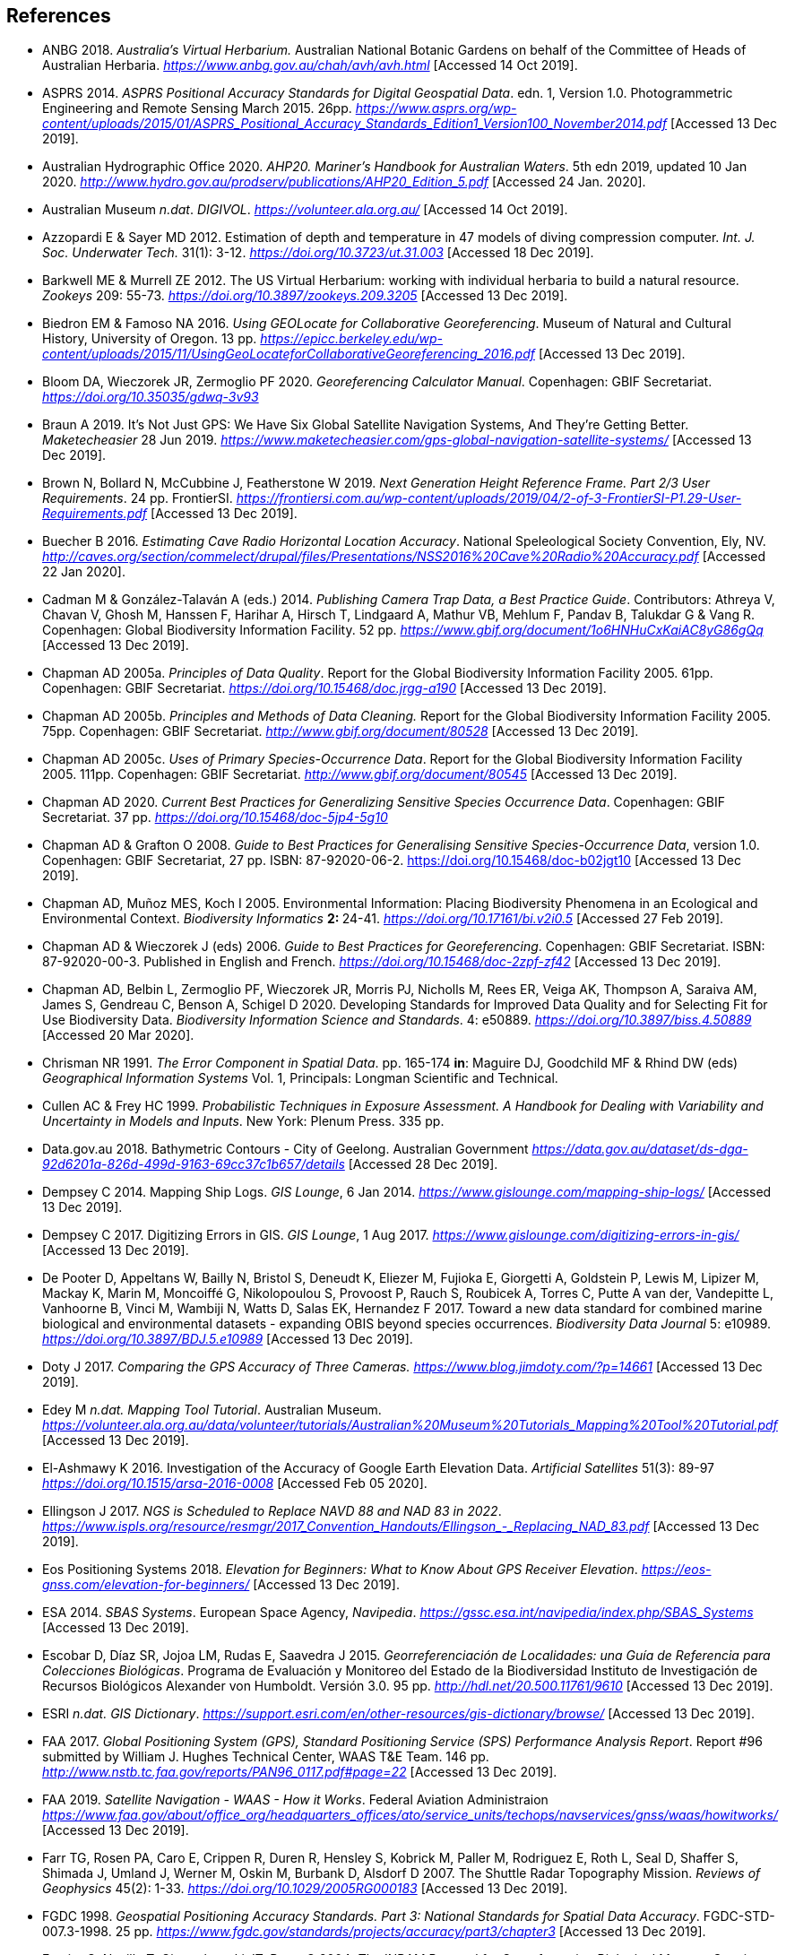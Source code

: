 //[bibliography]
== References

// Three entries have been removed and added to references.bib

// This file is no longer included in the document.

- ANBG 2018. _Australia’s Virtual Herbarium._ Australian National Botanic Gardens on behalf of the Committee of Heads of Australian Herbaria. https://www.anbg.gov.au/chah/avh/avh.html[_https://www.anbg.gov.au/chah/avh/avh.html_] [Accessed 14 Oct 2019].

- ASPRS 2014. _ASPRS Positional Accuracy Standards for Digital Geospatial Data_. edn. 1, Version 1.0. Photogrammetric Engineering and Remote Sensing March 2015. 26pp. https://www.asprs.org/wp-content/uploads/2015/01/ASPRS_Positional_Accuracy_Standards_Edition1_Version100_November2014.pdf[_https://www.asprs.org/wp-content/uploads/2015/01/ASPRS_Positional_Accuracy_Standards_Edition1_Version100_November2014.pdf_] [Accessed 13 Dec 2019].

- Australian Hydrographic Office 2020. _AHP20. Mariner’s Handbook for Australian Waters_. 5th edn 2019, updated 10 Jan 2020. http://www.hydro.gov.au/prodserv/publications/AHP20_Edition_5.pdf[_http://www.hydro.gov.au/prodserv/publications/AHP20_Edition_5.pdf_] [Accessed 24 Jan. 2020].

- Australian Museum _n.dat_. _DIGIVOL_. https://volunteer.ala.org.au/[_https://volunteer.ala.org.au/_] [Accessed 14 Oct 2019].

- Azzopardi E & Sayer MD 2012. Estimation of depth and temperature in 47 models of diving compression computer. _Int. J. Soc. Underwater Tech._ 31(1): 3-12. https://doi.org/10.3723/ut.31.003[_https://doi.org/10.3723/ut.31.003_] [Accessed 18 Dec 2019].

- Barkwell ME & Murrell ZE 2012. The US Virtual Herbarium: working with individual herbaria to build a natural resource. _Zookeys_ 209: 55-73. https://doi.org/10.3897%2Fzookeys.209.3205[_https://doi.org/10.3897/zookeys.209.3205_] [Accessed 13 Dec 2019].

- Biedron EM & Famoso NA 2016. _Using GEOLocate for Collaborative Georeferencing_. Museum of Natural and Cultural History, University of Oregon. 13 pp. https://epicc.berkeley.edu/wp-content/uploads/2015/11/UsingGeoLocateforCollaborativeGeoreferencing_2016.pdf[_https://epicc.berkeley.edu/wp-content/uploads/2015/11/UsingGeoLocateforCollaborativeGeoreferencing_2016.pdf_] [Accessed 13 Dec 2019].

- Bloom DA, Wieczorek JR, Zermoglio PF 2020. _Georeferencing Calculator Manual_. Copenhagen: GBIF Secretariat. https://doi.org/10.35035/gdwq-3v93[_https://doi.org/10.35035/gdwq-3v93_]

- Braun A 2019. It’s Not Just GPS: We Have Six Global Satellite Navigation Systems, And They’re Getting Better. _Maketecheasier_ 28 Jun 2019. https://www.maketecheasier.com/gps-global-navigation-satellite-systems/[_https://www.maketecheasier.com/gps-global-navigation-satellite-systems/_] [Accessed 13 Dec 2019].

- Brown N, Bollard N, McCubbine J, Featherstone W 2019. _Next Generation Height Reference Frame. Part 2/3 User Requirements_. 24 pp. FrontierSI. https://frontiersi.com.au/wp-content/uploads/2019/04/2-of-3-FrontierSI-P1.29-User-Requirements.pdf[_https://frontiersi.com.au/wp-content/uploads/2019/04/2-of-3-FrontierSI-P1.29-User-Requirements.pdf_] [Accessed 13 Dec 2019].

- Buecher B 2016. _Estimating Cave Radio Horizontal Location Accuracy_. National Speleological Society Convention, Ely, NV. http://caves.org/section/commelect/drupal/files/Presentations/NSS2016%20Cave%20Radio%20Accuracy.pdf[_http://caves.org/section/commelect/drupal/files/Presentations/NSS2016%20Cave%20Radio%20Accuracy.pdf_] [Accessed 22 Jan 2020].

- Cadman M & González-Talaván A (eds.) 2014. _Publishing Camera Trap Data, a Best Practice Guide_. Contributors: Athreya V, Chavan V, Ghosh M, Hanssen F, Harihar A, Hirsch T, Lindgaard A, Mathur VB, Mehlum F, Pandav B, Talukdar G & Vang R. Copenhagen: Global Biodiversity Information Facility. 52 pp. https://www.gbif.org/document/1o6HNHuCxKaiAC8yG86gQq[_https://www.gbif.org/document/1o6HNHuCxKaiAC8yG86gQq_] [Accessed 13 Dec 2019].

- Chapman AD 2005a. _Principles of Data Quality_. Report for the Global Biodiversity Information Facility 2005. 61pp. Copenhagen: GBIF Secretariat. https://doi.org/10.15468/doc.jrgg-a190[_https://doi.org/10.15468/doc.jrgg-a190_] [Accessed 13 Dec 2019].

- Chapman AD 2005b. _Principles and Methods of Data Cleaning._ Report for the Global Biodiversity Information Facility 2005. 75pp. Copenhagen: GBIF Secretariat. https://www.gbif.org/document/80528[_http://www.gbif.org/document/80528_] [Accessed 13 Dec 2019].

- Chapman AD 2005c. _Uses of Primary Species-Occurrence Data_. Report for the Global Biodiversity Information Facility 2005. 111pp. Copenhagen: GBIF Secretariat. http://www.gbif.org/document/80545[_http://www.gbif.org/document/80545_] [Accessed 13 Dec 2019].

- Chapman AD 2020. _Current Best Practices for Generalizing Sensitive Species Occurrence Data_. Copenhagen: GBIF Secretariat. 37 pp. https://doi.org/10.15468/doc-5jp4-5g10[_https://doi.org/10.15468/doc-5jp4-5g10_]

- Chapman AD & Grafton O 2008. _Guide to Best Practices for Generalising Sensitive Species-Occurrence Data_, version 1.0. Copenhagen: GBIF Secretariat, 27 pp. ISBN: 87-92020-06-2. https://doi.org/10.15468/doc-b02jgt10 [Accessed 13 Dec 2019].

- Chapman AD, Muñoz MES, Koch I 2005. Environmental Information: Placing Biodiversity Phenomena in an Ecological and Environmental Context. _Biodiversity Informatics_ **2: **24-41. https://doi.org/10.17161/bi.v2i0.5[_https://doi.org/10.17161/bi.v2i0.5_] [Accessed 27 Feb 2019].

- Chapman AD & Wieczorek J (eds) 2006. _Guide to Best Practices for Georeferencing_. Copenhagen: GBIF Secretariat. ISBN: 87-92020-00-3. Published in English and French. https://doi.org/10.15468/doc-2zpf-zf42[_https://doi.org/10.15468/doc-2zpf-zf42_] [Accessed 13 Dec 2019].

- Chapman AD, Belbin L, Zermoglio PF, Wieczorek JR, Morris PJ, Nicholls M, Rees ER, Veiga AK, Thompson A, Saraiva AM, James S, Gendreau C, Benson A, Schigel D 2020. Developing Standards for Improved Data Quality and for Selecting Fit for Use Biodiversity Data. _Biodiversity Information Science and Standards_. 4: e50889. https://doi.org/10.3897/biss.4.50889[_https://doi.org/10.3897/biss.4.50889_] [Accessed 20 Mar 2020].

- Chrisman NR 1991. _The Error Component in Spatial Data_. pp. 165-174 *in*: Maguire DJ, Goodchild MF & Rhind DW (eds) _Geographical Information Systems_ Vol. 1, Principals: Longman Scientific and Technical.

- Cullen AC & Frey HC 1999. _Probabilistic Techniques in Exposure Assessment. A Handbook for Dealing with Variability and Uncertainty in Models and Inputs_. New York: Plenum Press. 335 pp.

- Data.gov.au 2018. Bathymetric Contours - City of Geelong. Australian Government https://data.gov.au/dataset/ds-dga-92d6201a-826d-499d-9163-69cc37c1b657/details[_https://data.gov.au/dataset/ds-dga-92d6201a-826d-499d-9163-69cc37c1b657/details_] [Accessed 28 Dec 2019].

- Dempsey C 2014. Mapping Ship Logs. _GIS Lounge_, 6 Jan 2014. https://www.gislounge.com/mapping-ship-logs/[_https://www.gislounge.com/mapping-ship-logs/_] [Accessed 13 Dec 2019].

- Dempsey C 2017. Digitizing Errors in GIS. _GIS Lounge_, 1 Aug 2017. https://www.gislounge.com/digitizing-errors-in-gis/[_https://www.gislounge.com/digitizing-errors-in-gis/_] [Accessed 13 Dec 2019].

- De Pooter D, Appeltans W, Bailly N, Bristol S, Deneudt K, Eliezer M, Fujioka E, Giorgetti A, Goldstein P, Lewis M, Lipizer M, Mackay K, Marin M, Moncoiffé G, Nikolopoulou S, Provoost P, Rauch S, Roubicek A, Torres C, Putte A van der, Vandepitte L, Vanhoorne B, Vinci M, Wambiji N, Watts D, Salas EK, Hernandez F 2017. Toward a new data standard for combined marine biological and environmental datasets - expanding OBIS beyond species occurrences. _Biodiversity Data Journal_ 5: e10989. https://doi.org/10.3897/BDJ.5.e10989[_https://doi.org/10.3897/BDJ.5.e10989_] [Accessed 13 Dec 2019].

- Doty J 2017. _Comparing the GPS Accuracy of Three Cameras._ https://www.blog.jimdoty.com/?p=14661[_https://www.blog.jimdoty.com/?p=14661_] [Accessed 13 Dec 2019].

- Edey M _n.dat. Mapping Tool Tutorial_. Australian Museum. https://volunteer.ala.org.au/data/volunteer/tutorials/Australian%20Museum%20Tutorials_Mapping%20Tool%20Tutorial.pdf[_https://volunteer.ala.org.au/data/volunteer/tutorials/Australian%20Museum%20Tutorials_Mapping%20Tool%20Tutorial.pdf_] [Accessed 13 Dec 2019].

- El-Ashmawy K 2016. Investigation of the Accuracy of Google Earth Elevation Data. _Artificial Satellites_ 51(3): 89-97 https://doi.org/10.1515/arsa-2016-0008[_https://doi.org/10.1515/arsa-2016-0008_] [Accessed Feb 05 2020].

- Ellingson J 2017. _NGS is Scheduled to Replace NAVD 88 and NAD 83 in 2022_. link:++https://www.ispls.org/resource/resmgr/2017_Convention_Handouts/Ellingson_-_Replacing_NAD_83.pdf++[_++https://www.ispls.org/resource/resmgr/2017_Convention_Handouts/Ellingson_-_Replacing_NAD_83.pdf++_] [Accessed 13 Dec 2019].

- Eos Positioning Systems 2018. _Elevation for Beginners: What to Know About GPS Receiver Elevation_. https://eos-gnss.com/elevation-for-beginners/[_https://eos-gnss.com/elevation-for-beginners/_] [Accessed 13 Dec 2019].

- ESA 2014. _SBAS Systems_. European Space Agency, _Navipedia_. https://gssc.esa.int/navipedia/index.php/SBAS_Systems[_https://gssc.esa.int/navipedia/index.php/SBAS_Systems_] [Accessed 13 Dec 2019].

- Escobar D, Díaz SR, Jojoa LM, Rudas E, Saavedra J 2015. _Georreferenciación de Localidades: una Guía de Referencia para Colecciones Biológicas_. Programa de Evaluación y Monitoreo del Estado de la Biodiversidad Instituto de Investigación de Recursos Biológicos Alexander von Humboldt. Versión 3.0. 95 pp. http://hdl.net/20.500.11761/9610[_http://hdl.net/20.500.11761/9610_] [Accessed 13 Dec 2019].

- ESRI _n.dat._ _GIS Dictionary_. https://support.esri.com/en/other-resources/gis-dictionary/browse/[_https://support.esri.com/en/other-resources/gis-dictionary/browse/_] [Accessed 13 Dec 2019].

- FAA 2017. _Global Positioning System (GPS), Standard Positioning Service (SPS) Performance Analysis Report_. Report #96 submitted by William J. Hughes Technical Center, WAAS T&E Team. 146 pp. http://www.nstb.tc.faa.gov/reports/PAN96_0117.pdf#page=22[_http://www.nstb.tc.faa.gov/reports/PAN96_0117.pdf#page=22_] [Accessed 13 Dec 2019].

- FAA 2019. _Satellite Navigation - WAAS - How it Works_. Federal Aviation Administraion https://www.faa.gov/about/office_org/headquarters_offices/ato/service_units/techops/navservices/gnss/waas/howitworks/[_https://www.faa.gov/about/office_org/headquarters_offices/ato/service_units/techops/navservices/gnss/waas/howitworks/_] [Accessed 13 Dec 2019].

- Farr TG, Rosen PA, Caro E, Crippen R, Duren R, Hensley S, Kobrick M, Paller M, Rodriguez E, Roth L, Seal D, Shaffer S, Shimada J, Umland J, Werner M, Oskin M, Burbank D, Alsdorf D 2007. The Shuttle Radar Topography Mission. _Reviews of Geophysics_ 45(2): 1-33. https://doi.org/10.1029/2005RG000183[_https://doi.org/10.1029/2005RG000183_] [Accessed 13 Dec 2019].

- FGDC 1998. _Geospatial Positioning Accuracy Standards. Part 3: National Standards for Spatial Data Accuracy_. FGDC-STD-007.3-1998. 25 pp. https://www.fgdc.gov/standards/projects/accuracy/part3/chapter3[_https://www.fgdc.gov/standards/projects/accuracy/part3/chapter3_] [Accessed 13 Dec 2019].

- Frazier C, Neville T, Giermakowski JT, Racz, G 2004. _The INRAM Protocol for Georeferencing Biological Museum Specimen Records (Version 1.3)_. Zenodo. https://doi.org/10.5281/zenodo.3235003[_https://doi.org/10.5281/zenodo.3235003_] [Accessed 13 Dec 2019].

- GBIF 2019. _GBIF Occurrence Download_. _GBIF.org._ Copenhagen: GBIF Secretariat. https://doi.org/10.15468/dl.5pmzev[_https://doi.org/10.15468/dl.5pmzev_] [Downloaded 15 Apr 2019].

- GEBCO 2019a. _GEBCO One Minute Grid._ https://www.gebco.net/data_and_products/gridded_bathymetry_data/gebco_one_minute_grid/[_https://www.gebco.net/data_and_products/gridded_bathymetry_data/gebco_one_minute_grid/_] [Accessed 18 Dec 2019].

- GEBCO 2019b. _General Bathymetric Chart of the Oceans. GEBCO-2019_. https://www.gebco.net/data_and_products/gridded_bathymetry_data/gebco_2019/gebco_2019_info.html[_https://www.gebco.net/data_and_products/gridded_bathymetry_data/gebco_2019/gebco_2019_info.html_] [Accessed 17 Dec 2019].

- Geodetic Survey Division 1996. _Accuracy Standards for Positioning_, Version 1.0: Ottawa, Canada: Natural Resources Canada, 28 pp. ftp://glonass-center.ru/REPORTS/OLD/NRCAN/Accuracy_Standards.pdf[_ftp://glonass-center.ru/REPORTS/OLD/NRCAN/Accuracy_Standards.pdf_] [Accessed 13 Dec 2019].

- GEOLocate 2018. _Collaborative Georeferencing_. http://www.geo-locate.org/community/default.html[_http://www.geo-locate.org/community/default.html_] [Accessed 13 Dec 2019].

- Geomatic Solutions 2018. _Georepository_. Version 9.0.0.0062. https://georepository.com/[_https://georepository.com_] [Accessed 13 Dec 2019].

- Geoscience Australia 2005. _NATMAP Raster Premium. 1:250 000 scale topographic maps of Australia._ On DVD. Canberra: Geoscience Australia.

- Geoscience Australia 2007. _Geoscience Australia Topographic Data and Map Specifications for TOPO250K & TOPO100K & NTMS Series 1:250 000 and 1:100 000 Scale Topographic Map Products_. Version 5.0 http://www.ga.gov.au/mapspecs/topographic/v5/index.html[_http://www.ga.gov.au/mapspecs/topographic/v5/index.html_] [Accessed 13 Dec 2019]

- Geoscience Australia 2018. _Digital Elevation Model (DEM) of Australia derived from LiDAR 5 Metre Grid_. https://ecat.ga.gov.au/geonetwork/srv/eng/catalog.search#/metadata/89644[_https://ecat.ga.gov.au/geonetwork/srv/eng/catalog.search#/metadata/89644_] [Accessed 13 Dec 2018].

- Geoscience Australia 2019a. _Positioning Australia_. https://www.ga.gov.au/scientific-topics/positioning-navigation/positioning-australia[_https://www.ga.gov.au/scientific-topics/positioning-navigation/positioning-australia_] [Accessed 14 Dec 2019].

- Geoscience Australia 2019b. _Map Grid of Australia 2020_. Published 2017, updated 2019. https://www.ga.gov.au/scientific-topics/positioning-navigation/geodesy/datums-projections/grid2020[_https://www.ga.gov.au/scientific-topics/positioning-navigation/geodesy/datums-projections/grid2020_] [Accessed 14 Dec 2019].

- Gibson D 1996. How accurate is radio-location? _Cave and Karst Science_ 23(2): 77-80. https://core.ac.uk/download/pdf/43096916.pdf[_https://core.ac.uk/download/pdf/43096916.pdf_] [Accessed 14 Dec 2019].

- Gibson D 2002. _Radiolocation for Cave Surveying_. http://site2.caves.org.uk/radio/radioloc_for_cave.html[_http://site2.caves.org.uk/radio/radioloc_for_cave.html_] [Accessed 14 Dec 2019].

- GISGeography (2019a). _GPS Accuracy: HDOP, PDOP, GDOP, Multipath and the Atmosphere_. Published 2017, updated 21 Dec 2019. https://gisgeography.com/gps-accuracy-hdop-pdop-gdop-multipath/[_https://gisgeography.com/gps-accuracy-hdop-pdop-gdop-multipath/_] [Accessed 20 Feb 2020].

- GISGeography (2019b). _The Geoid - Hypothetical Mean Sea Level GisGeography_. Published 2016, updated 25 Apr 2019. https://gisgeography.com/geoid-mean-sea-level/[_https://gisgeography.com/geoid-mean-sea-level/_] [Accessed 20 Feb 2020].

- Goldsheider N & Drew D (eds) 2014. Methods in Karst Hydrogeology. IAH: International Contributions to Hydrogeology, 26. London: Taylor & Francis Group. ISBN 978-0-415-42873-6. 280pp.

- Goulet CM 2001. _Magnetic Declinations. Frequently Asked Questions._ Version 4.4. http://www.rescuedynamics.ca/articles/MagDecFAQ.htm[_http://www.rescuedynamics.ca/articles/MagDecFAQ.htm_] [Accessed 14 Dec 2019].

- GPS.gov 2017. _GPS Accuracy_. Maintained by National Coordination Office for Space-Based Positioning, Navigation, and Timing. Web page maintained by NOAA. Updated 5 Dec 2017. https://www.gps.gov/systems/gps/performance/accuracy/[_https://www.gps.gov/systems/gps/performance/accuracy/_] [Accessed 14 Dec 2019].

- GPS.gov 2018. _Selective Availability._ Maintained by National Coordination Office for Space-Based Positioning, Navigation, and Timing. Web page maintained by NOAA. Updated 27 Sep 2018. https://www.gps.gov/systems/gps/modernization/sa/[_https://www.gps.gov/systems/gps/modernization/sa/_] [Accessed 14 Dec 2019].

- Gries C, Gilbert EE, Franz NM 2014. Symbiota - a virtual platform for creating voucher-based biodiversity information communities. _Biodiversity Data Journal_ 2: e1114. https://doi.org/10.3897/BDJ.2.e1114[_https://doi.org/10.3897/BDJ.2.e1114_] [Accessed 14 Dec 2019].

- Guan L 2019. _Government ups the ante on securing Australia with satellites. CIO._ https://www.cio.com.au/article/661250/government-ups-ante-securing-australia-satellite-system/[_https://www.cio.com.au/article/661250/government-ups-ante-securing-australia-satellite-system/_] [Accessed 14 Dec 2019].

- Guo Q, Liu Y, Wieczorek JR 2008. Georeferencing locality descriptions and computing associated uncertainty using a probabilistic approach. _Internat. J. Geogr. and Inform. Sci._ 22: 1067-1090. https://doi.org/10.1080/13658810701851420[_https://doi.org/10.1080/13658810701851420_] [Accessed 14 Dec 2019].

- Guralnick R, Wieczorek J, Beaman R, Hijmans RJ and the Biogeomancer Working Group 2006. BioGeomancer: Automated Georeferencing to Map the World’s Biodiversity Data. _PLoS Biol_ 4(11): e381. https://doi.org/10.1371/journal.pbio.0040381[_https://doi.org/10.1371/journal.pbio.0040381_] [Accessed 14 Dec 2019].

- Guralnick R, Constable H 2010. VertNet: Creating a Data Sharing Community. _Bioscience_ 60(4): 258-259. https://doi.org/10.1525/bio.2010.60.4.2[_https://doi.org/10.1525/bio.2010.60.4.2_] [Accessed 14 Dec 2019].

- Hardy P & Field K 2012. Portrayal and Cartography. In: Kresse W, Danko D (eds) _Springer Handbook of Geographic Information_. Springer Handbooks. Berlin, Heidelberg: Springer. https://doi.org/10.1007/978-3-540-72680-7_11[_https://doi.org/10.1007/978-3-540-72680-7_11_] [Accessed 14 Dec 2019].

- Helbich M, Amelunxen C, Neis P, Zipf A 2012. Comparative Spatial Analysis of Positional Accuracy of OpenStreetMap and Proprietary Geodata. In _Proceedings of the Geoinformatics Forum_, Salzburg, Austria, 3–6 July 2012.

- Herries D 2012. _GPS Accuracy Estimate (EPE) What is It?_ Interpine Innovation. https://interpine.nz/gps-accuracy-estimate-epe-what-is-it/[_https://interpine.nz/gps-accuracy-estimate-epe-what-is-it/_] [Accessed 1 Feb 2020].

- HISCOM (Herbarium Information Systems Committee) 2000. _HISPID — Herbarium Information Standards and Protocols for Interchange of Data_ [Version 4]. Council of Heads of Australian Herbaria. http://hiscom.rbg.vic.gov.au/wiki/HISPID_4[_http://hiscom.rbg.vic.gov.au/wiki/HISPID_4_] [Accessed 14 Dec 2019].

- Hijmans RJ, Guarino L, Mathur P 2012. _DIVA-GIS Version 7.5 A geographic information system for the analysis of biodiversity data_. http://www.diva-gis.org/docs/DIVA-GIS_manual_7.pdf[_http://www.diva-gis.org/docs/DIVA-GIS_manual_7.pdf_] [Accessed 14 Dec 2019].

- Iland D, Irish A, Madhow U, Sandler B 2018. Rethinking GPS: Engineering Next-Gen at Uber. _Uber Engineering_. https://eng.uber.com/rethinking-gps/[_https://eng.uber.com/rethinking-gps/_] [Accessed 14 Dec 2019].

- IOGP 2019. _About the EPSG Dataset_. http://www.epsg.org/[_http://www.epsg.org/_] [Accessed 14 Dec 2019].

- ISO 2016. _ISO/IEC 13249-3:2016 Information Technology - Database Languages - SQL multimedia and application packages - Part 3:Spatial. International Organization for Standardization._ https://www.iso.org/standard/60343.html[_https://www.iso.org/standard/60343.html_] [Accessed 14 Dec 2019].

- ISO 2019. _ISO 8601-1:2019 Date and time — Representations for information interchange — Part 1: Basic rules._ https://www.iso.org/standard/70907.html[_https://www.iso.org/standard/70907.html_] [Accessed 14 Dec 2019].

- Juran JM 1964. _Managerial Breakthrough_. New York: McGraw-Hill. 396 pp.

- Juran JM 1995. _Managerial Breakthrough_. New York: McGraw-Hill. ed.2, revised. ISBN: 978-007-034-0374. 451 pp.

- Kaplan ED & Hegarty CJ (eds.) 2006. _Understanding GPS: principles and applications_. 2nd edn. Boston/London: Artech House. 703pp. ISBN 1-58053-894-0.

- Kemp KK 2008. _Encyclopedia of Geographic Information Science_. Los Angeles: Sage Publications. 584pp. ISBN 978-1-4129-1313-3. https://doi.org/10.4135/9781412953962[_https://doi.org/10.4135/9781412953962_] [Accessed 14 Dec 2019].

- Larsen R 2012. _Always is always somewhere…_ http://www.mindland.com/wp/qdgc-quarter-degree-grid-cells-revisited/[_http://www.mindland.com/wp/qdgc-quarter-degree-grid-cells-revisited/_] [Accessed 13 Dec 2019].

- Larsen R, Holmern T, Prager SD, Maliti H, Røskaft E 2009. Using the extended quarter degree grid system to unify mapping and sharing of biodiversity data. _African Journal of Ecology_ 47(3): 382-392. https://doi.org/10.1111/j.1365-2028.2008.00997.x[_https://doi.org/10.1111/j.1365-2028.2008.00997.x_] [Accessed 13 Dec 2019].

- Lemoine FG, Kenyon SC, Factor JK, Trimmer RG, Pavlis NK, Chinn DS, Cox CM, Klosko SM, Luthcke SB, Torrence MH, Wang YM, Williamson RG, Pavlis EC, Rapp RH, Olson TR 1998. _The NASA GSFC and NIMA Joint Geopotential Model_. NASA Goddard Space Flight Center, Greenbelt, Maryland, 20771 USA, July 1998. http://cddis.nasa.gov/926/egm96/egm96.html[_http://cddis.nasa.gov/926/egm96/egm96.html_] [Accessed 14 Dec 2019].

- Liu Y, Guo Q, Wieczorek JR, Goodchild MF 2009. Positioning localities based on spatial assertions. _Internat. J. Geogr. and Inform. Sci._ 23(11): 1471-1501. https://doi.org/10.1080/13658810802247114[_https://doi.org/10.1080/13658810802247114_]. [Accessed 14 Dec 2019].

- Loweth RP 1997. _Manual of Offshore Surveying for Geoscientists and Engineers._ Springer Science and Business Media. 428pp. ISBN 0412805502, 9780412805509.

- Maptiler 2019. _EPSG.io. Coordinate Systems Worldwide._ http://epsg.io/[_http://epsg.io/_] [Accessed 14 Dec 2019].

- Matoušek J, Sharir M, Welzl E 1996. A subexponential bound for linear programming. _Algorithmica_, 16 (4–5): 498–516, https://doi.org/10.1007/BF01940877[_https://doi.org/10.1007/BF01940877_]. [Accessed 14 Dec 2019].

- McCubbine J, Brown N, Featherstone W, Filmer M, Gowans N 2019. _Next Generation Height Reference Frame. 3/3 Technical Requirements_. FrontierSI. https://frontiersi.com.au/wp-content/uploads/2019/05/3-of-3-FrontierSI-P1.29-Technical-Requirements.pdf[_https://frontiersi.com.au/wp-content/uploads/2019/05/3-of-3-FrontierSI-P1.29-Technical-Requirements.pdf_] [Accessed 14 Dec 2019].

- McElroy S, Robins I, Jones G, Kinlyside D 2007. _Exploring GPS, A GPS Users Guide_: 2nd edn. (e-published) NSW Department of Lands. link:++http://spatialservices.finance.nsw.gov.au/__data/assets/pdf_file/0019/70345/Exploring_GPS.pdf++[_http://spatialservices.finance.nsw.gov.au/__data/assets/pdf_file/0019/70345/Exploring_GPS.pdf_] [Accessed 14 Dec 2019].

- Meyer D (compiler) 2011. _ASTER Global Digital Elevation Model Version 2 – Summary of Validation Results_. https://ssl.jspacesystems.or.jp/ersdac/GDEM/ver2Validation/Summary_GDEM2_validation_report_final.pdf[_https://ssl.jspacesystems.or.jp/ersdac/GDEM/ver2Validation/Summary_GDEM2_validation_report_final.pdf_] [Accessed 14 Dec 2019].

- Moore SK 2017. Superaccurate GPS Chips Coming to Smartphones in 2018. _IEEE Spectrum._ 21 Sep. 2017. https://spectrum.ieee.org/tech-talk/semiconductors/design/superaccurate-gps-chips-coming-to-smartphones-in-2018[_https://spectrum.ieee.org/tech-talk/semiconductors/design/superaccurate-gps-chips-coming-to-smartphones-in-2018_] [Accessed 14 Dec 2019].

- Morton A 2006. _UTM Grid Zones of the World_. Digital Mapping Software (DMAP). http://www.dmap.co.uk/utmworld.htm[_http://www.dmap.co.uk/utmworld.htm_] [Accessed 14 Dec 2019].

- Mouratidis A & Ampatzidis D 2019. European Digital Elevation Model Validation against Extensive Global Navigation Satellite Systems Data and Comparison with SRTM DEM and ASTER GDEM in Central Macedonia (Greece). _ISPRS Int. J. Geo-Inf._ 8(3), 108. https://doi.org/10.3390/ijgi8030108[_https://doi.org/10.3390/ijgi8030108_] [Accessed 15 Dec 2019].

- Murphy PC, Guralnick RP, Glaubitz R, Neufeld D, Ryan JA 2004. Georeferencing of museum collections: A review of problems and automated tools, and the methodology developed by the Mountain and Plains Spatio-Temporal Database-Informatics Initiative (MaPSTeDI). _PhyloInformatics_ 3:1-29. https://doi.org/10.5281/zenodo.59792[_https://doi.org/10.5281/zenodo.59792_] [Accessed 15 Dec 2019].

- Museum of Vertebrate Zoology 2006. _MVZ Guide for Recording Localities in Field Notes_. University of California, Berkeley: Museum of Vertebrate Zoology. http://mvz.berkeley.edu/Locality_Field_Recording_Notebooks.html[_http://mvz.berkeley.edu/Locality_Field_Recording_Notebooks.html_] [Accessed 15 Dec 2019].

- National Geodetic Survey 2018. _New Datums: Replacing NAVD 88 and NAD 83_. https://www.ngs.noaa.gov/datums/newdatums/index.shtml[_https://www.ngs.noaa.gov/datums/newdatums/index.shtml_] [Accessed 15 Dec 2019].

- Neish P, Richardson BP, Whitbread G 2007. _HISPID 5_. Council of Heads of Australian Herbaria. https://github.com/hiscom/hispid5[_https://github.com/hiscom/hispid5_] [Accessed 15 Dec 2019].

- Nelson G, Sweeney P, Gilbert S 2018. Use of globally unique identifiers (GUIDs) to link herbarium specimen records to physical specimens. _Applications in Plant Sciences_ 6(2): e1027. https://doi.org/10.1002%2Faps3.1027[_https://doi.org/10.1002%2Faps3.1027_] [Accessed 15 Dec 2019].

- Niedzwiedz G & Schories D 2013. New advances in diver-towed underwater GPS receivers. Chapter 10 in Hsueh Y-H (ed) _Global Positioning Systems. Signal Structure, Applications and Sources of Error and Biases_. New York: Nova Publishers. ISBN:978-1-62808-022-3.

- NLWRA 2008. Natural Resources Information Management Toolkit Version 2.0. National Land and Water Resources Australia in _Promoting Best Practice in Spatial Data and Information Management_ ISBN: 978-0-642-37155-3 http://lwa.gov.au/national-land-and-water-resources-audit/natural-resources-information-management-toolkit[_http://lwa.gov.au/national-land-and-water-resources-audit/natural-resources-information-management-toolkit_] [Accessed 1 Apr 2019].

- NOAA __n.dat.__a. _Wandering of the Geomagnetic poles._ https://www.ngdc.noaa.gov/geomag/GeomagneticPoles.shtml[_https://www.ngdc.noaa.gov/geomag/GeomagneticPoles.shtml_] [Accessed 27 Mar 2019].

- NOAA __n.dat.__b. _Magnetic Field Calculators_. https://www.ngdc.noaa.gov/geomag/calculators/magcalc.shtml[_https://www.ngdc.noaa.gov/geomag/calculators/magcalc.shtml_] [Accessed 5 May 2019].

- NOAA 2016. _How accurate are nautical charts?_ News and Updates 8 April 2016 by NOAA Office of Coast Survey. https://www.nauticalcharts.noaa.gov/updates/how-accurate-are-nautical-charts/[_https://www.nauticalcharts.noaa.gov/updates/how-accurate-are-nautical-charts/_] [Accessed 24 Jan 2020].

- NOAA 2018. _International Comprehensive Ocean-Atmosphere Data Set (ICOADS). ICOADS Data and Documentation_. http://icoads.noaa.gov/products.html[_http://icoads.noaa.gov/products.html_] [Accessed 31 Jan 2020].

- NOAA 2019. _World Magnetic Model_. https://www.ngdc.noaa.gov/geomag/WMM/[_https://www.ngdc.noaa.gov/geomag/WMM/_] [Accessed 29 Mar 2019].

- NOAA/NCIE & CIRES 2019. US/UK World Magnetic Model. Epoch 2020.0. Main Field Declination (D). Published December 2019. https://www.ngdc.noaa.gov/geomag/WMM/data/WMM2020/WMM2020_D_BoZ_MILL.pdf[_https://www.ngdc.noaa.gov/geomag/WMM/data/WMM2020/WMM2020_D_BoZ_MILL.pdf_] [Accessed 15 Dec 2019].

- NOT Engineers 2019. _Underground radiolocation_. NOT Engineers - engineers in speleology. http://www.not-engineers.fr/Underground-radiolocation.html[_http://www.not-engineers.fr/Underground-radiolocation.html_] [Accessed 22 Jan 2020].

- Novaczek E, Devillers R, Edinger E 2019. Generating higher resolution regional seafloor maps from crowd-sourced bathymetry. _PLoS ONE_ 14(6): e0216792. https://doi.org/10.1371/journal.pone.0216792[_https://doi.org/10.1371/journal.pone.0216792_] [Accessed 17 Dec 2019].

- Novatel 2015. _An Introduction to GNSS. GPS, GLONASS, BeiDou, Galileo, and other Global Navigation Satellite Systems._ 2nd edn. Alberta, Canada: Novatel Inc. 91pp. https://www.novatel.com/assets/Documents/Books/Intro-to-GNSS.pdf[_https://www.novatel.com/assets/Documents/Books/Intro-to-GNSS.pdf_] [Accessed 4 Dec 2019].

- OBIS _n.dat._ Darwin Core in _OBIS Manual_. Oceans Biogeographic Information System. https://obis.org/manual/darwincore/[_https://obis.org/manual/darwincore/_] [Accessed 15 Dec 2019].

- OGC 2019. _OGC Standards_. Office of the Geospatial Consortium. http://www.opengeospatial.org/specs/?page=recommendation[_http://www.opengeospatial.org/specs/?page=recommendation_] [Accessed 15 Dec 2019].

- Page RDM 2009. bioGUID: Resolving, discovering, and minting identifiers for biodiversity informatics. _BMC Bioinformatics_ 10(Suppl 14): S5. https://doi.org/10.1186%2F1471-2105-10-S14-S5[_https://doi.org/10.1186%2F1471-2105-10-S14-S5_] [Accessed 15 Dec 2019].

- Paredes-Hernández CU, Salinas-Castillo WE, Guevara-Cortina F, Martínez-Becerra X 2013. Horizontal positional accuracy of Google Earth's imagery over rural areas: a study case in Tamaulipas, Mexico. _Boletim de Ciências Geodésicas_, _19_(4), 588-601. https://doi.org/10.1590/S1982-21702013000400005[_https://doi.org/10.1590/S1982-21702013000400005_] [Accessed 15 Dec 2019].

- Paul D (2018). _Georeferencing Overview._ iDigBio. https://www.idigbio.org/wiki/images/a/ac/GeoreferencingChoices_Bristol.pdf[_https://www.idigbio.org/wiki/images/a/ac/GeoreferencingChoices_Bristol.pdf_] [Accessed 15 Dec 2019].

- Pirazzi G, Mazzoni A, Biagi L, Crespi M 2017. Preliminary Performance Analysis with a GPS+Galileo Enabled Chipset Embedded in a Smartphone. _Proceedings of the 30th International Technical Meeting of the Satellite Division of The Institute of Navigation (ION GNSS+ 2017)_, Portland, Oregon, September 2017, pp. 101-115. https://doi.org/10.33012/2017.15260

- Potere D 2008. Horizontal positional accuracy of Google Earth's high-resolution imagery archive. _Sensors_, 8, 7973-7981. https://doi.org/10.3390/s8127973[_https://doi.org/10.3390/s8127973_] [Accessed 4 Dec 2019].

- Prince M 2020. _Accuracy and Reliability of Charts._ Australian Hydrographic Office Fact Sheet A411302. http://www.hydro.gov.au/prodserv/important-info/accuracy_and_reliability_of_charts.pdf[_http://www.hydro.gov.au/prodserv/important-info/accuracy_and_reliability_of_charts.pdf_] [Accessed 24 Jan 2020].

- Raes N, Mols J, Willemse L, Smets EF 2009. Georeferencing specimens by combining digitized maps with SRTM digital elevation data and satellite images: a Bornean case study _Blumea_ 54, 2009: 162–165 https://doi.org/10.3767/000651909X475950[_https://doi.org/10.3767/000651909X475950_] [Accessed 15 Dec 2019].

- Ragheb AE, Ragab AF 2015. Enhancement of Google Earth Positional Accuracy. _International Journal of Engineering Research & Technology_. 4(1): 627–630. https://pdfs.semanticscholar.org/3826/442bd5d9ceaf8f22e4a401a72eea090b8798.pdf[_https://pdfs.semanticscholar.org/3826/442bd5d9ceaf8f22e4a401a72eea090b8798.pdf_] [Accessed 15 Dec 2019].

- Rees T 2019. _Interim Register of Marine and Nonmarine Genera (IRMNG)_. VLIZ, Belgium. http://www.irmng.org/[_http://www.irmng.org/_] [Accessed 6 Dec 2019].

- Richards K 2010. _TDWG GUID applicability statement_, version 2010‐09. Biodiversity Information Standards (TDWG). http://www.tdwg.org/standards/150[_http://www.tdwg.org/standards/150_] [Accessed 15 Dec 2019].

- Richards K, White R, Nicolson N, Pyle R 2011. _Beginners’ guide to persistent identifiers_, version 1.0. Global Biodiversity Information Facility, Copenhagen. https://doi.org/10.35035/mjgq-d052[_https://doi.org/10.35035/mjgq-d052_] [Accessed 15 Dec 2019].

- Rios N (2019). _GEOLocate - Software for Georeferencing Natural History Data_. [Web application software]. http://www.geo-locate.org/[_http://www.geo-locate.org_] [Accessed 15 Jan 2020].

- Robertson MP, Visser V, Hui C 2016. Biogeo: An R package for assessing and improving data quality of occurrence record datasets. _Ecography_ 39: 394-401. https://doi.org/10.1111/ecog.02118[_https://doi.org/10.1111/ecog.02118_] [Accessed 15 Dec 2019].

- SANBI 2016. _Report of the National Sensitive Species List Workshop 18 and 19 August 2016_. South African National Biodiversity Institute. 46pp. http://biodiversityadvisor.sanbi.org/wp-content/uploads/2017/06/20160819-NSSL-Workshop-Report.pdf[_http://biodiversityadvisor.sanbi.org/wp-content/uploads/2017/06/20160819-NSSL-Workshop-Report.pdf_] [Accessed 15 Dec 2019].

- Schories D & Niedzwiedz G 2011. Precision, accuracy, and application of diver-towed underwater GPS receivers. _Environ. Monit. Assess._ 184: 2359-2372 (2012). https://doi.org/10.1007/s10661-011-2122-7[_https://doi.org/10.1007/s10661-011-2122-7_] [Accessed 28 Dec 2019].

- Skone S, Yousuf R, Coster A 2004. Combating the Perfect Storm. Improving Marine Differential GPS Accuracy with a Wide Area Network. _GPS World_. October 2004. http://www2.unb.ca/gge/Resources/gpsworld.october04.pdf[_http://www2.unb.ca/gge/Resources/gpsworld.october04.pdf_] [Accessed 15 Dec 2019].

- Skone S & Yousuf R 2007. Performance of satellite-based navigation for marine users during ionosphere disturbances. _Space Weather_ 5:SO1006 https://doi.org/10.1029/2006SW000246[_https://doi.org/10.1029/2006SW000246_] [Accessed 15 Dec 2019].

- Snyder J 1987. _Map Projections – A Working Manual. U.S. Geological Survey Professional Paper 1395_. Washington, DC: United States Government Printing Office. https://doi.org/10.3133/pp1395[_https://doi.org/10.3133/pp1395_] [Accessed 15 Dec 2019].

- Sogade J, Vichabian Y, Reppert PM, Coles D, Morgan FD 2004. Electronic Cave-to-Surface Mapping System. _IEEE Trans. Geoscience & Remote Sensing_ 42(4): 754-763. https://doi.org/10.1109/TGRS.2003.819882[_https://doi.org/10.1109/TGRS.2003.819882_] [Accessed 16 Dec 2019].

- Stein B & Wieczorek J 2004. Mammals of the World: MaNIS as an example of data integration in a distributed network environment. _Journal of Biodiversity Informatics_ 1: 14–22. https://doi.org/10.17161/bi.v1i0.7[_https://doi.org/10.17161/bi.v1i0.7_] [Accessed 15 Dec 2019].

- Tan A, Alomari A, Schamschula M 2016. Land-water distribution and the pear-shape of the Earth. _Int. J. Oceans & Oceanogr._, 10, 123-132 https://www.ripublication.com/ijoo16/ijoov10n2_04.pdf[_https://www.ripublication.com/ijoo16/ijoov10n2_04.pdf_] [Accessed 6 Dec 2019]

- Taylor C 2003. _Geographic/UTM Coordinate Converter_. link:++http://home.hiwaay.net/~taylorc/toolbox/geography/geoutm.html++[_http://home.hiwaay.net/~taylorc/toolbox/geography/geoutm.html_] [Accessed 16 Dec 2019].

- TDWG 2018. _Darwin Core quick reference guide_. Biodiversity Information Standards (TDWG). https://dwc.tdwg.org/terms/[_https://dwc.tdwg.org/terms/_] [Accessed 16 Dec 2019].

- Tomaštik J Jnr, Tomaštik J, Saloň Š, Piroh R 2017. Horizontal Accuracy and Applicability of Smart Phone GNSS in Forests. _Forests_ 90(2): 187-198. https://doi.org/10.1093/forestry/cpw031[_https://doi.org/10.1093/forestry/cpw031_] [Accessed 16 Dec 2019].

- Topozone 1999. _Free USGS Topo Maps for the Entire United States_. https://www.topozone.com/[_https://www.topozone.com/_]. [Accessed 16 Dec 2019].

- UNAVCO 2020. _Geoid Height Calculator_. https://www.unavco.org/software/geodetic-utilities/geoid-height-calculator/geoid-height-calculator.html[_https://www.unavco.org/software/geodetic-utilities/geoid-height-calculator/geoid-height-calculator.html_] [Accessed 29 Jan 2020].

- US Dept of Defence & GPS Navstar 2008. _Global Positioning System Standard Positioning Service Performance Standard_. 4th edn. 160pp. https://www.gps.gov/technical/ps/2008-SPS-performance-standard.pdf[_https://www.gps.gov/technical/ps/2008-SPS-performance-standard.pdf_] [Accessed 16 Dec 2019].

- USGS 1999. _Map Accuracy Standards_. USGS Fact Sheet 171-99. https://pubs.usgs.gov/fs/1999/0171/report.pdf[_https://pubs.usgs.gov/fs/1999/0171/report.pdf_] [Accessed 16 Dec 2019].

- USGS 2017. _USGS Global Positioning Application and Practice_. https://water.usgs.gov/osw/gps/[_https://water.usgs.gov/osw/gps/_] Modified 6 Apr 2017. [Accessed 16 Dec 2019].

- Van Sickle J 2015. _GPS for Land Surveyors_ edn. 4. 368pp. New York: CRC Press, Inc. 9781466583108.

- Vincenty T 1975. Direct and Inverse Solutions of Geodesics on the Ellipsoid with application of nested equations. _Survey Review_. XXIII (176): 88–93. https://doi.org/10.1179/sre.1975.23.176.88[_https://doi.org/10.1179/sre.1975.23.176.88_] [Accessed 31 Jan 2020].

- Vincenty T 1976. Correspondence: solutions of geodesics. _Survey Review_. XXIII (180): 294.

- VLIZ 2019. _Marineregions.org_. Flanders Marine Institute Platform for Marine Research. http://marineregions.org/[_http://www.marineregions.org_] [Accessed 16 Dec 2019].

- Wang Y, Zou Y, Henrickson K, Wang Y, Tang J, Park B-J 2017. Google Earth elevation data extraction and accuracy assessment for transportation applications. _PLoS ONE_ 12(4): e0175756. https://doi.org/10.1371/journal.pone.0175756[_https://doi.org/10.1371/journal.pone.0175756_] [Accessed 5 Feb 2020].

- Wheeler TA, Huber JT, Currie DC 2001. _Label Data Standards for Terrestrial Arthropods._ Ottawa: Biological Survey of Canada (Terrestrial Arthropods). _Document Series No. 8_ http://www.biology.ualberta.ca/bsc/briefs/brlabelstandards.htm[_http://www.biology.ualberta.ca/bsc/briefs/brlabelstandards.htm_] [Accessed 16 Dec 2019].

- Wieczorek C & Wieczorek J 2018. _Georeferencing Calculator_ Version 2018-06-20. University of California, Berkeley: Museum of Vertebrate Zoology. Available: https://github.com/VertNet/georefcalculator/releases/tag/v20180620[_https://github.com/VertNet/georefcalculator/releases/tag/v20180620_] [Accessed 5 Dec 2019].

- Wieczorek C & Wieczorek J 2020. _Georeferencing Calculator_. Version 2020-01-31. Rauthiflor LLC. Available: http://georeferencing.org/georefcalculator/gc.html[_http://georeferencing.org/georefcalculator/gc.html_] [Accessed 6 Feb 2020].

- Wieczorek J 2001. _MaNIS/HerpNET/ORNIS Georeferencing Guidelines_. University of California, Berkeley: Museum of Vertebrate Zoology. http://georeferencing.org/georefcalculator/docs/GeorefGuide.html[_http://georeferencing.org/georefcalculator/docs/GeorefGuide.html_] [Accessed 16 Dec 2019].

- Wieczorek J 2019. _Global estimates of worst-case datum shifts from WGS84_. Rauthiflor LLC. Available https://github.com/VertNet/georefcalculator/blob/master/source/python/datumshiftproj.py[_https://github.com/VertNet/georefcalculator/blob/master/source/python/datumshiftproj.py_] [Accessed 16 Dec 2019].

- Wieczorek J & Bloom DA. 2015. _Manual for the Georeferencing Calculator_. University of California, Berkeley: Museum of Vertebrate Zoology. http://georeferencing.org/gci2/docs/GeoreferencingCalculatorManualv2.html[_http://georeferencing.org/gci2/docs/GeoreferencingCalculatorManualv2.html_] [Accessed 31 Mar 2020]. http://georeferencing.org/georefcalculator/docs/GeoreferencingCalculatorManualv2.html[_http://georeferencing.org/georefcalculator/docs/GeoreferencingCalculatorManualv2.html_] [Accessed 16 Dec 2006].

- Wieczorek J, Bloom D, Constable H, Fang J, Koo M, Spencer C, Yamamoto K 2012a. _Georeferencing Quick Reference Guide. Version 2012-10-08._ http://georeferencing.org/docs/GeoreferencingQuickGuide.pdf[_http://georeferencing.org/docs/GeoreferencingQuickGuide.pdf_] [Accessed 20 Nov 2019].

- Wieczorek J, Bloom D, Guralnick R, Blum S, Döring M, Giovanni R, Robertson T, Vieglais D 2012b. Darwin Core: An Evolving Community-Developed Biodiversity Data Standard. PLoS ONE 7(1): e29715. https://doi.org/10.1371/journal.pone.0029715[_https://doi.org/10.1371/journal.pone.0029715_] [Accessed 16 Dec 2019].

- Wieczorek J & Beaman R 2002. _Georeferencing: Collaboration and Automation_. MaNIS. http://georeferencing.org/manis/GeorefCollaboration021021.ppt[_http://georeferencing.org/manis/GeorefCollaboration021021.ppt_] [Accessed 16 Dec 2019].

- Wieczorek J, Guo Q, Hijmans R 2004. The point-radius method for georeferencing locality descriptions and calculating associated uncertainty. _International Journal of Geographical Information Science_. 18: 745-767. https://doi.org/10.1080/13658810412331280211[_https://doi.org/10.1080/13658810412331280211_] [Accessed 16 Dec 2019].

- Wilkinson MD et al. (2016). The FAIR Guiding Principles for scientific data management and stewardship. _Scientific Data_ 3: 160018. https://doi.org/10.1038/sdata.2016.18[_https://doi.org/10.1038/sdata.2016.18_] [Accessed 16 Dec 2019].

- Wolf A-C, Snaith H, Amirebrahimi S, Devey CW, Dorschel B, Ferrini V, Huvenne VAI, Jakobsson M, Jencks J, Johnston G, Lamarche G, Mayer L, Millar D, Pedersen TH, Picard K, Reitz A, Schmitt T, Visbeck M, Weatherall P, Wigley R 2019. Seafloor Mapping - The Challenge of a Truly Global Bathymetry, _Front. Mar. Sci._ 05 June 2019. https://doi.org/10.3389/fmars.2019.00283[_https://doi.org/10.3389/fmars.2019.00283_] [Accessed 28 Dec 2019].

- World Ocean Review 2010. _Living with the Oceans_. A Report on the state of the world’s oceans. 3. Coasts https://worldoceanreview.com/en/wor-1/coasts/altering-the-coasts/[_https://worldoceanreview.com/en/wor-1/coasts/altering-the-coasts/_] [Accessed 16 Dec 2019].

- WoRMS 2019. _WoRMS - World Register of Marine Species._ http://www.marinespecies.org/users.php[_http://www.marinespecies.org/users.php_] [Accessed 6 Dec 2019].

- Yost M 2015. _Georeferencing: the Polygon Method_. iDigBio guest blog. https://www.idigbio.org/content/georeferencing-polygon-method[_https://www.idigbio.org/content/georeferencing-polygon-method_] [Accessed 16 Dec 2019].

- Yost M n.dat. _Georeferencing: the Polygon Method._ Macrofungi Collection Consortium (MaCC). https://www.idigbio.org/sites/default/files/working-groups/gwg/GeoreferencingBlogPolygons_FINAL-1.pdf[_https://www.idigbio.org/sites/default/files/working-groups/gwg/GeoreferencingBlogPolygons_FINAL-1.pdf_] [Accessed 16 Dec 2019].

- Zermoglio PF, Chapman AD, Wieczorek JR, Luna MC, Bloom DA 2020. _Georeferencing Quick Reference Guide_. Copenhagen: GBIF Secretariat. https://doi.org/10.35035/e09p-h128[_https://doi.org/10.35035/e09p-h128_]

- Zizka A, Silvestro D, Andermann T, Azevedo J, Ritter CD, Edler D, Farooq H, Herdean A, Ariza M, Sharn R, Svantesson S, Wengstrȍm N, Zizka V, Antonelli A 2019. CoordinateCleaner: Standardized cleaning of occurrence records from biological collection databases. _Methods in Ecology and Evolution_. https://doi.org/10.1111/2041-210X.13152[_https://doi.org/10.1111/2041-210X.13152_] [Accessed 16 Dec 2019].

- Zooniverse _n.dat._ _Notes from Nature._ https://www.zooniverse.org/organizations/md68135/notes-from-nature[_https://www.zooniverse.org/organizations/md68135/notes-from-nature_] [Accessed 16 Dec 2019].
